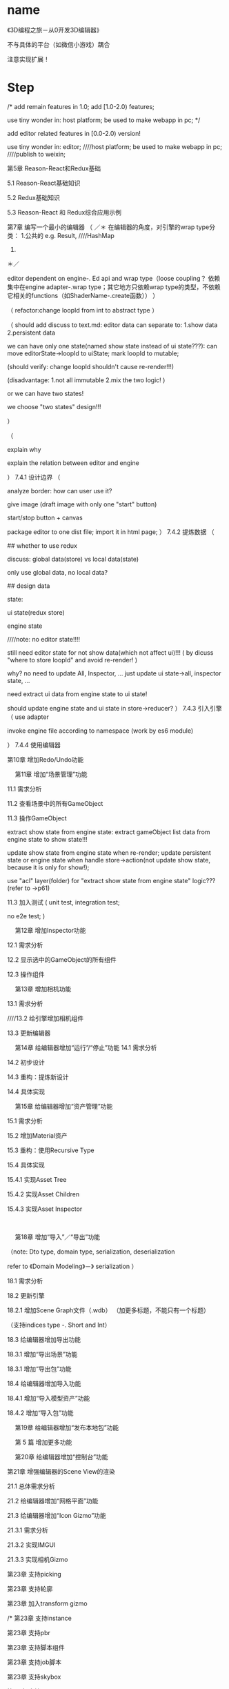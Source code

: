* name
《3D编程之旅－从0开发3D编辑器》


不与具体的平台（如微信小游戏）耦合


注意实现扩展！



* Step
/*
add remain features in 1.0;
add [1.0-2.0) features;


use tiny wonder in:
host platform;
be used to make webapp in pc;
*/




add editor related features in [0.0-2.0) version!

use tiny wonder in:
editor;
////host platform;
be used to make webapp in pc;
////publish to weixin;




第5章  Reason-React和Redux基础

5.1  Reason-React基础知识

5.2  Redux基础知识

5.3  Reason-React 和 Redux综合应用示例


第7章  编写一个最小的编辑器
（
／＊
在编辑器的角度，对引擎的wrap type分类：
1.公共的
e.g. Result, ////HashMap
2.
＊／


editor dependent on engine-. Ed api 
and wrap type（loose coupling？ 依赖集中在engine adapter-.wrap type；其它地方只依赖wrap type的类型，不依赖它相关的functions（如ShaderName-.create函数））
）

（
refactor:change loopId from int to abstract type
）

（
should add discuss to text.md:
editor data can separate to:
1.show data
2.persistent data


we can have only one state(named show state instead of ui state???):
can move editorState->loopId to uiState;
mark loopId to mutable;

(should verify: change loopId shouldn't cause re-render!!!)


(disadvantage:
1.not all immutable
2.mix the two logic!
)


or we can have two states!


we choose "two states" design!!!

）






（
# explain why need editor

explain why

explain the relation between editor and engine


）
7.4.1  设计边界
（

analyze border:
how can user use it?

give image (draft image with only one "start" button)

start/stop button + canvas


package editor to one dist file;
import it in html page;
）
7.4.2  提炼数据
（

## whether to use redux

discuss: global data(store) vs local data(state)


only use global data, no local data?


## design data


state:

ui state(redux store)

engine state



////note: no editor state!!!!

still need editor state for not show data(which not affect ui)!!!
(
by dicuss "where to store loopId" and avoid re-render!
)


why?
no need to update All, Inspector, ...
just update ui state->all, inspector state, ...



need extract ui data from engine state to ui state!


should update engine state and ui state in store->reducer?
）
7.4.3  引入引擎
（
use adapter

invoke engine file according to namespace
(work by es6 module)


）
7.4.4  使用编辑器















第10章  增加Redo/Undo功能


 
第11章  增加“场景管理”功能

11.1  需求分析

11.2  查看场景中的所有GameObject

11.3  操作GameObject



extract show state from engine state:
extract gameObject list data from engine state to show state!!!

update show state from engine state when re-render;
update persistent state or engine state when handle store->action(not update show state, because it is only for show!);

use "acl" layer(folder) for "extract show state from engine state" logic???
(refer to <<Domain_Modeling>>->p61)












11.3  加入测试
(
unit test, integration test;

no e2e test;
)


 
第12章  增加Inspector功能

12.1  需求分析

12.2  显示选中的GameObject的所有组件

12.3  操作组件



 
第13章  增加相机功能

13.1  需求分析

////13.2  给引擎增加相机组件

13.3  更新编辑器

 
第14章  给编辑器增加“运行”/“停止”功能
14.1  需求分析

14.2  初步设计

14.3  重构：提炼新设计

14.4  具体实现

 
第15章  给编辑器增加“资产管理”功能

15.1  需求分析

15.2  增加Material资产

15.3  重构：使用Recursive Type

15.4  具体实现

15.4.1  实现Asset Tree

15.4.2  实现Asset Children

15.4.3  实现Asset Inspector

 

 
第18章  增加“导入”／“导出”功能

（note: Dto type, domain type, serialization, deserialization

refer to 《Domain Modeling》－》 serialization
）


18.1  需求分析

18.2  更新引擎

18.2.1  增加Scene Graph文件（.wdb）
（加更多标题，不能只有一个标题）

（支持indices type -. Short and Int）

18.3  给编辑器增加导出功能



18.3.1  增加“导出场景”功能


18.3.1  增加“导出包”功能


18.4  给编辑器增加导入功能


18.4.1  增加“导入模型资产”功能


18.4.2  增加“导入包”功能


 
第19章  给编辑器增加“发布本地包”功能




 
第 5 篇  增加更多功能


 
第20章  给编辑器增加“控制台”功能



第21章  增强编辑器的Scene View的渲染 


21.1  总体需求分析


21.2  给编辑器增加“网格平面”功能


21.3  给编辑器增加“Icon Gizmo”功能

21.3.1  需求分析

21.3.2  实现IMGUI

21.3.3  实现相机Gizmo



第23章  支持picking




第23章  支持轮廓



第23章  加入transform gizmo




/*
第23章  支持instance


第23章  支持pbr


第23章  支持脚本组件


第23章  支持job脚本


第23章  支持skybox


第23章  支持AssetBundle


第23章  支持碰撞


第23章  支持物理


第23章  支持imgui


第23章  支持keyframe动画


第23章  支持skeleton动画


第23章  支持声音


第23章  支持粒子



第23章  发布手机端的本地包
*/
 

 
第23章  让编辑器支持PWA 





第6篇 增强扩展性







 

第7篇 应用

